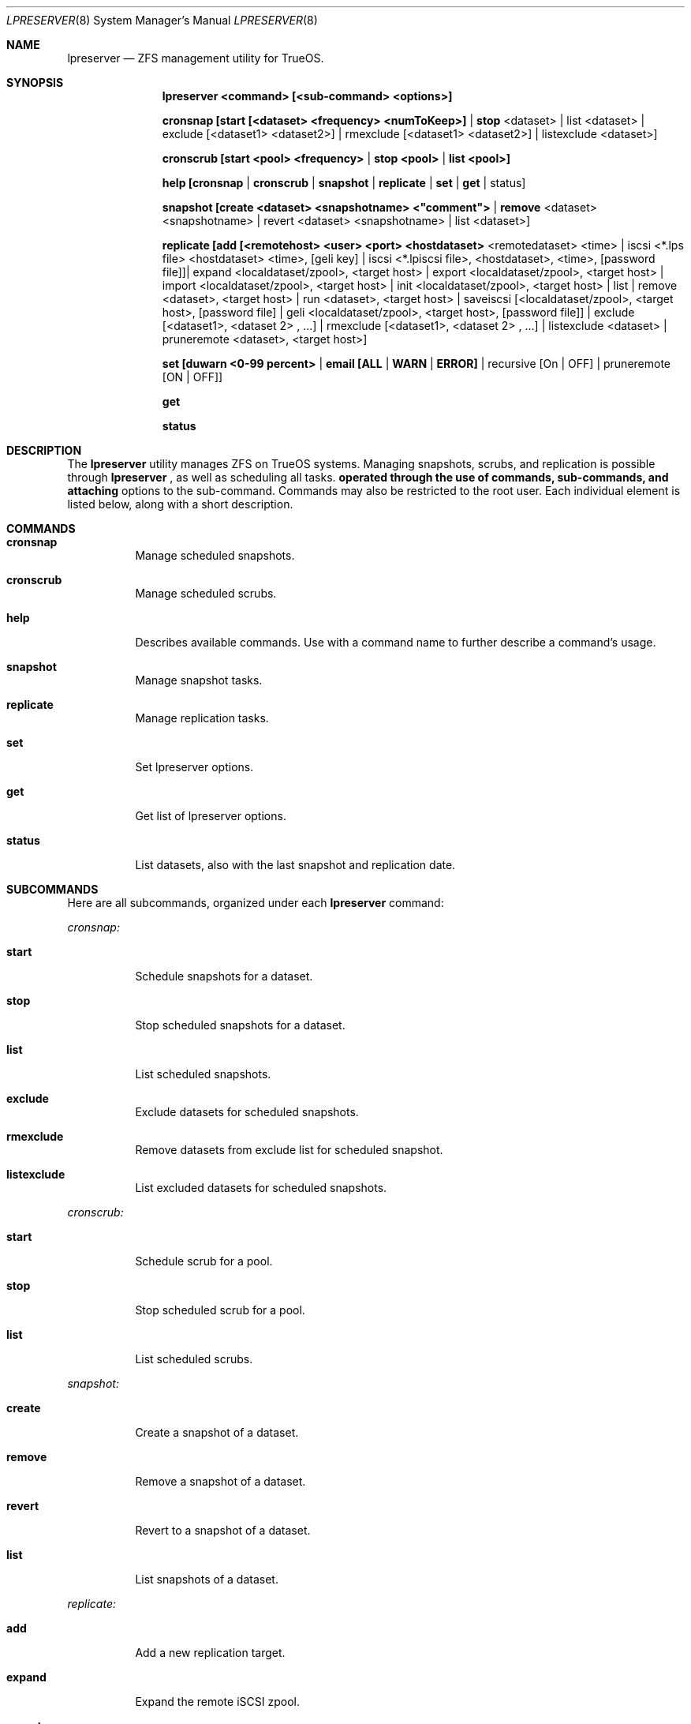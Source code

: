 .Dd March 28, 2017
.Dt LPRESERVER 8
.Os TrueOS Rolling Release
.\"-------------------------------------------------------------------
.Sh NAME
.Nm lpreserver
.Nd ZFS management utility for TrueOS.
.\"-------------------------------------------------------------------
.Sh SYNOPSIS
.Nm
.Cm <command> [<sub-command> <options>]
.Pp
.Cm cronsnap [start [<dataset> <frequency> <numToKeep>] | stop 
<dataset> | list <dataset> | exclude [<dataset1> <dataset2>] | 
rmexclude [<dataset1> <dataset2>] | listexclude <dataset>]
.Pp
.Cm cronscrub [start <pool> <frequency> | stop <pool> | list <pool>]
.Pp
.Cm help [cronsnap | cronscrub | snapshot | replicate | set | get | 
status]
.Pp
.Cm snapshot [create <dataset> <snapshotname> <"comment"> | remove 
<dataset> <snapshotname> | revert <dataset> <snapshotname> | list 
<dataset>]
.Pp
.Cm replicate [add [<remotehost> <user> <port> <hostdataset> 
<remotedataset> <time> | iscsi <*.lps file> <hostdataset> <time>, 
[geli key] | iscsi <*.lpiscsi file>, <hostdataset>, <time>, 
[password file]]| expand <localdataset/zpool>, <target host> | export 
<localdataset/zpool>, <target host> | import <localdataset/zpool>, 
<target host> | init <localdataset/zpool>, <target host> | list | 
remove <dataset>, <target host> | run <dataset>, <target host> | 
saveiscsi [<localdataset/zpool>, <target host>, [password file] | 
geli <localdataset/zpool>, <target host>, [password file]] | exclude 
[<dataset1>, <dataset 2> , ...] | rmexclude [<dataset1>, <dataset 2> 
, ...] | listexclude <dataset> | pruneremote <dataset>, <target 
host>]
.Pp
.Cm set [duwarn <0-99 percent> | email [ALL | WARN | ERROR] | 
recursive [On | OFF] | pruneremote [ON | OFF]]
.Pp
.Cm get
.Pp
.Cm status
.\"-------------------------------------------------------------------
.Sh DESCRIPTION
The
.Nm
utility manages ZFS on TrueOS systems. Managing snapshots, scrubs, and 
replication is possible through
.Nm
, as well as scheduling all tasks.
.Nm operated through the use of commands, sub-commands, and attaching 
options to the sub-command. Commands may also be restricted to the 
root user. Each individual element is listed below, along with a 
short description.
.\"-------------------------------------------------------------------
.Sh COMMANDS
.Bl -tag -width indent
.It Ic cronsnap
Manage scheduled snapshots.
.It Ic cronscrub
Manage scheduled scrubs.
.It Ic help
Describes available commands. Use with a command name to further 
describe a command's usage.
.It Ic snapshot
Manage snapshot tasks.
.It Ic replicate
Manage replication tasks.
.It Ic set
Set lpreserver options.
.It Ic get
Get list of lpreserver options.
.It Ic status
List datasets, also with the last snapshot and replication date.
.El
.\"-------------------------------------------------------------------
.Sh SUBCOMMANDS
Here are all subcommands, organized under each
.Nm
command:
.Pp
.Em cronsnap:
.Bl -tag -width indent
.Pp
.It Ic start
Schedule snapshots for a dataset.
.It Ic stop
Stop scheduled snapshots for a dataset.
.It Ic list
List scheduled snapshots.
.It Ic exclude
Exclude datasets for scheduled snapshots.
.It Ic rmexclude
Remove datasets from exclude list for scheduled snapshot.
.It Ic listexclude
List excluded datasets for scheduled snapshots.
.El
.Pp
.Em cronscrub:
.Bl -tag -width indent
.Pp
.It Ic start
Schedule scrub for a pool.
.It Ic stop
Stop scheduled scrub for a pool.
.It Ic list
List scheduled scrubs.
.El
.Pp
.Em snapshot:
.Bl -tag -width indent
.Pp
.It Ic create
Create a snapshot of a dataset.
.It Ic remove
Remove a snapshot of a dataset.
.It Ic revert
Revert to a snapshot of a dataset.
.It Ic list
List snapshots of a dataset.
.El
.Pp
.Em replicate:
.Bl -tag -width indent
.Pp
.It Ic add
Add a new replication target.
.It Ic expand
Expand the remote iSCSI zpool.
.It Ic export
Export/Offline an iSCSI zpool.
.It Ic import
Import/Online an iSCSI zpool.
.It Ic init
Initialize the remote side again.
.It Ic list
List replication targets.
.It Ic remove
Remove a replication target.
.It Ic run
Start a replication manually.
.It Ic saveiscsi
Save the iSCSI config data/GELI key.
.It Ic exclude
Exclude datasets from replication.
.It Ic rmexclude
Remove datasets from exclude list for replication.
.It Ic listexclude
List excluded datasets from replication.
.It Ic pruneremote
Remove remote datasets on target host which no longer exists on local 
host.
.El
.Pp
.Em set:
.Bl -tag -width indent
.Pp
.It Ic duwarn
Set to a disk percentage [0-99] at which to warn of low disk space.
.It Ic email
Set the e-mail address to receive notifications. This requires the 
"mail" command is configured for outgoing mail.
.It Ic recursive
Can be set to "ON" or "OFF". The default "ON" creates or destroys 
snapshots recursively, for all children of the target zpool/dataset. 
Changing to "OFF" only creates or destroys snapshots on the specified 
dataset.
.It Ic pruneremote
Can be set to "ON" or "OFF". Setting to "ON" allows
.Nm
during replication to prune remote datasets on destination which are 
no longer available on the source. The default "OFF" indicates that 
during replication
.Nm
does NOT prune remote datasets on destination which are no longer 
available on the source.
.El
.Pp
.\"-------------------------------------------------------------------
.Sh OPTIONS
Subcommands can have a variety of options. These options are
described here, categorized by command and subcommand:
.Pp
.Em cronsnap start:
.Bl -tag -width indent
.Pp
.It Ic <dataset>
A user defined dataset.
.It Ic <frequency>
Frequency defines how often to create a snapshot. Usage can be [auto 
| daily@XX (hour to execute) | hourly | 30min | 10min | 5min].
Frequency has two modes, regular cron and anacron. Specifying a number 
or 'daily', 'weekly', and 'monthly' without using "@" creates the 
schedule in "anacron" mode. Using "@" engages "cron" mode.
.It Ic numToKeep
Total number of snapshots to save on the system. User provides a 
numeric value.
.El
.Pp
.Em cronsnap stop:
.Bl -tag -width indent
.Pp
.It Ic <dataset>
A user defined dataset.
.El
.Pp
.Em cronsnap list:
.Bl -tag -width indent
.Pp
.It Ic <dataset>
User defined dataset.
.El
.Pp
.Em cronsnap exclude:
.Bl -tag -width indent
.Pp
.It Ic [<dataset1>, <dataset2>]
Excludes one or more datasets from scheduled snapshots.
.El
.Pp
.Em cronsnap rmexclude:
.Bl -tag -width indent
.Pp
.It Ic [<dataset1>, <dataset2>]
Remove exclusion for one or more datasets that was previously 
excluded from scheduled snapshots. This removes the datasets from the 
exclude list.
.El
.Pp
.Em cronsnap listexclude:
.Bl -tag -width indent
.Pp
.It Ic <dataset>
List which datasets are excluded from schedule snapshots.
.El
.Pp
.Em cronscrub start
.Bl -tag -width indent
.Pp
.It Ic <pool>
User defined pool.
.It Ic <frequency>
Frequency defines how often to scrub a pool. Usage can be [VV (execute 
every "VV" days) | daily@XX (XX=hour)| weekly@YY@XX ("YY"=day of week) 
| monthly@ZZ@XX (ZZ=day of month)]. Frequency has two modes, regular 
cron and anacron. Specifying a number or 'daily', 'weekly', and 
'monthly' without using "@" creates the schedule in "anacron" mode. 
Using "@" engages "cron" mode. Anacron is recommended to ensure the 
scrub always runs.
.El
.Pp
.Em cronscrub stop:
.Bl -tag -width indent
.Pp
.It Ic <pool>
Define a pool to stop a scheduled scrub.
.El
.Pp
.Em cronscrub list:
.Bl -tag -width indent
.Pp
.It Ic <pool>
List all scrub schedules for a defined pool. If no pool is defined
.Nm
lists schedules for all pools.
.El
.Pp
.Em snapshot create:
.Bl -tag -width indent
.Pp
.It Ic <dataset>
User defined dataset.
.It Ic <snapshotname>
User defined snapshot.
.It Ic <"comment">
A unique comment can be added to the created snapshot. Comments are 
alwasy between "".
.El
.Pp
.Em snapshot remove:
.Bl -tag -width indent
.Pp
.It Ic <dataset>
User defined dataset.
.It Ic <snapshotname>
User defined snapshot.
.El
.Pp
.Em snapshot revert:
.Bl -tag -width indent
.Pp
.It Ic <dataset>
User defined dataset.
.It Ic <snapshotname>
User defined snapshot.
.El
.Pp
.Em snapshot list:
.Bl -tag -width indent
.Pp
.It Ic <dataset>
Lists all snapshots within the specified dataset.
.El
.Pp
.Em replicate add:
.Bl -tag -width indent
.Pp
.It Ic <remotehost>
User designated host.
.It Ic <user>
Specified user name.
.It Ic <port>
Connection port.
.It Ic <hostdataset>
Specified dataset to be replicated.
.It Ic <remotedataset>
Dataset to which the replicated snapshot is saved.
.It Ic <time>
Schedule the replication. Usage is <time>=[XX | sync | hour | 30min | 
10 min | manual].
XX = Time to perform replication in 24hr notation. 
sync = Do replication with snaps (Not recommended for frequent snaps). 
hour = Replicate hourly.
alternating = Replicate once every 48 hours using the even/odd days 
of the month.
manual = Only replicate when requested by the user.
.El
.Pp
.Em replicate add iscsi (GELI):
.Bl -tag -width indent
.Pp
.It Ic <*.lps file>
User designated file.
.It Ic <hostdataset>
Specified dataset to be replicated.
.It Ic <remotedataset>
Dataset to which the replicated snapshot is saved.
.It Ic <time>
Schedule the replication. Usage is <time>=[XX | sync | hour | 30min | 
10 min | manual].
XX = Time to perform replication in 24hr notation. 
sync = Do replication with snaps (Not recommended for frequent snaps). 
hour = Replicate hourly.
alternating = Replicate once every 48 hours using the even/odd days 
of the month.
manual = Only replicate when requested by the user.
.It Ic [geli key]
User provided GELI encryption key.
.El
.Pp
.Em replicate add iscsi:
.Bl -tag -width indent
.Pp
.It Ic <*.lpiscsi file>
User provided file.
.It Ic <hostdataset>
Specified dataset to be replicated.
.It Ic <time>
Schedule the replication. Usage is <time>=[XX | sync | hour | 30min | 
10 min | manual].
XX = Time to perform replication in 24hr notation. 
sync = Do replication with snaps (Not recommended for frequent snaps). 
hour = Replicate hourly.
alternating = Replicate once every 48 hours using the even/odd days 
of the month.
manual = Only replicate when requested by the user.
.It Ic [password file]
User provided file containing the required password.
.El
.Pp
.Em replicate expand:
.Bl -tag -width indent
.Pp
.It Ic <localdataset/zpool>
User provided zpool or local dataset.
.It Ic <target host>
User defined replication target.
.El
.Pp
.Em replicate export:
.Bl -tag -width indent
.Pp
.It Ic <localdataset/zpool>
User provided zpool or local dataset.
.It Ic <target host>
User defined replication target.
.El
.Pp
.Em replicate import:
.Bl -tag -width indent
.Pp
.It Ic <localdataset/zpool>
User provided zpool or local dataset.
.It Ic <target host>
User defined replication target.
.El
.Pp
.Em replicate init:
.Bl -tag -width indent
.Pp
.It Ic <localdataset/zpool>
User provided zpool or local dataset.
.It Ic <target host>
User defined replication target.
.El
.Pp
.Em replicate remove:
.Bl -tag -width indent
.Pp
.It Ic <dataset>
User defined dataset.
.It Ic <target host>
User defined host from which to remove the replication task.
.El
.Pp
.Em replicate run:
.Bl -tag -width indent
.Pp
.It Ic <dataset>
User defined dataset.
.It Ic <target host>
User defined host to manually stream the <dataset> replication.
.El
.Pp
.Em replicate saveiscsi and saveiscsi geli:
.Bl -tag -width indent
.Pp
.It Ic <localdataset/zpool>
User provided zpool or local dataset.
.It Ic <target host>
User defined replication target.
.It Ic [password file]
Creates a GELI encrypted file containing all the iSCSI connection 
information and the GELI key for the replication target. Prompts for 
the password to set on this GELI encrypted file.
.El
.Pp
.Em replicate exclude:
.Bl -tag -width indent
.Pp
.It Ic [<dataset1>, <dataset2>]
Exclude one or more datasets from replication.
.El
.Pp
.Em replicate rmexclude:
.Bl -tag -width indent
.Pp
.It Ic [<dataset1>, <dataset2>]
Remove exclusion for one or more datasets that was previously excluded 
from replication. This removes the datasets from the exclude list.
.El
.Pp
.Em replicate listexclude:
.Bl -tag -width indent
.Pp
.It Ic <dataset>
List which datasets are excluded from replication.
.El
.Pp
.Em replicate pruneremote:
.Bl -tag -width indent
.Pp
.It Ic <dataset>
User defined dataset.
.It Ic <target host>
User provided target host. Removes remote datasets on target host 
which no longer exist on local host.
.El
.Pp
.Em set duwarn:
.Bl -tag -width indent
.Pp
.It Ic <0-99>
Type a numeric percent value for
.Nm
to generate a warning about low disk space.
.El
.Pp
.Em set email:
.Bl -tag -width indent
.Pp
.It Ic ALL
Send mail for every snapshot, warning, and error.
.It Ic WARN
Send mail for warnings and errors (Default).
.It Ic Error
Send mail for errors only.
.El
.Pp
.\"-------------------------------------------------------------------
.Sh EXAMPLES
.Bl -tag -width indent
.It lpreserver help cronsnap
Display detailed help and instructions for using the cronsnap 
sub-command.
.Pp
.It lpreserver replicate exclude tank1 tank1/tmp tank1/var/tmp
Exclude datasets tank1/tmp and tank1/car/tmp from replicationi for 
dataset tank1.
.It lpreserver replicate add freenas.8343 backupuser 22 tank1 
tankbackup/backups sync
.Pp
Schedule replication of tank1 to tankbackup/backups with each 
snapshot.
.Pp
.It lpreserver status
List monitored dataset's last snapshot and replication.
.El
.\"-------------------------------------------------------------------
.Sh FILES
.Bl -tag -width indent
.It Pa /var/log/lpreserver/lpreserver.log
Log file of
.Nm
events.
.It Pa /etc/crontab
Manages scheduling.
.El
.\"-------------------------------------------------------------------
.Sh SEE ALSO
.Xr ZFS(8),
.Xr ZPOOL(8)
.\"-------------------------------------------------------------------
.Sh AUTHOR
.An Tim Moore
.Aq timmoore88@gmail.com
